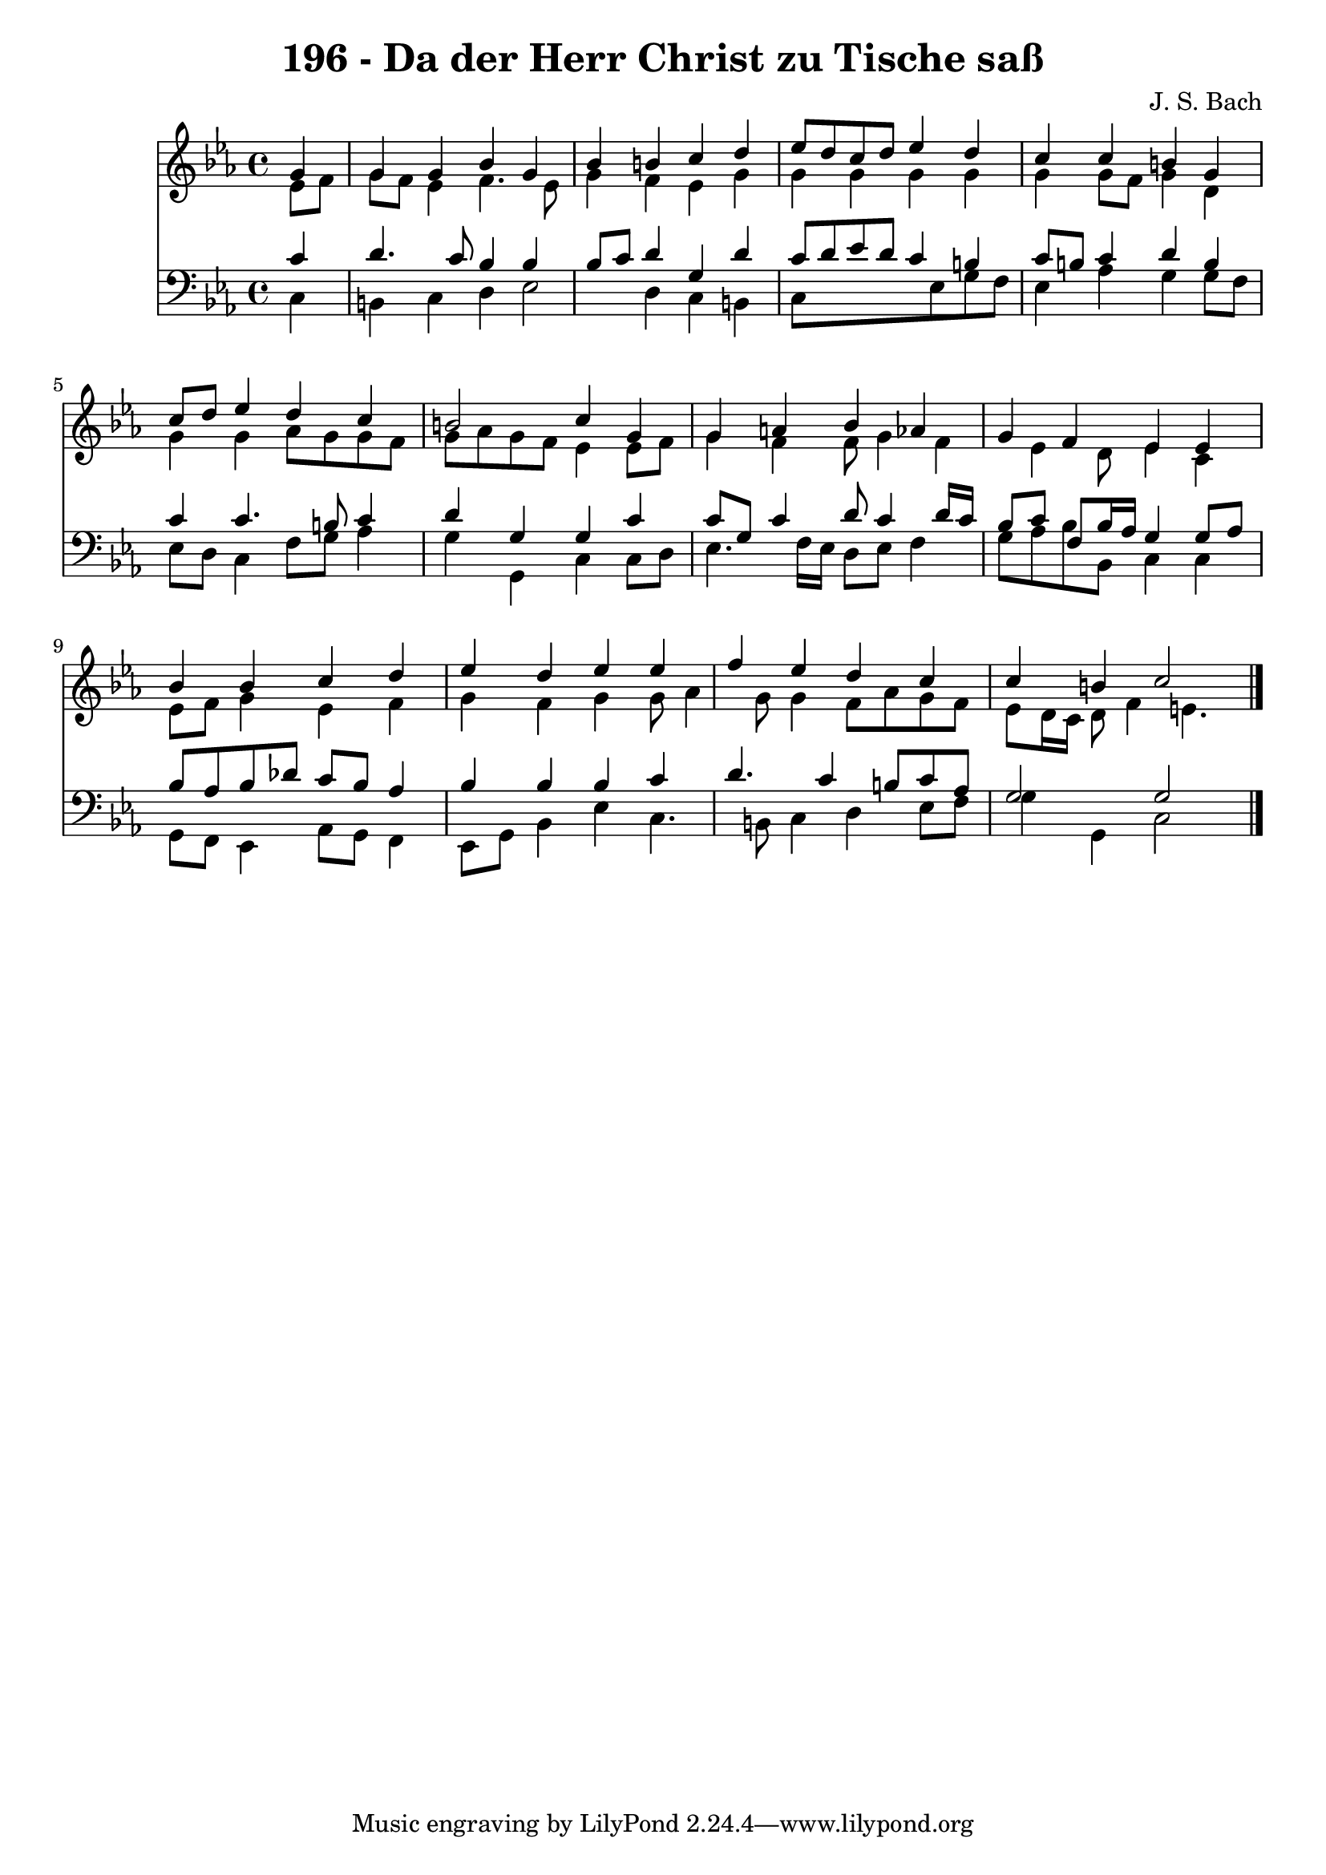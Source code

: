 
\version "2.10.33"

\header {
  title = "196 - Da der Herr Christ zu Tische saß"
  composer = "J. S. Bach"
}

global =  {
  \time 4/4 
  \key c \minor
}

soprano = \relative c {
  \partial 4 g''4 
  g g bes g 
  bes b c d 
  ees8 d c d ees4 d 
  c c b g 
  c8 d ees4 d c 
  b2 c4 g 
  g a bes aes 
  g f ees ees 
  bes' bes c d 
  ees d ees ees 
  f ees d c 
  c b c2 
}


alto = \relative c {
  \partial 4 ees'8 f 
  g f ees4 f4. ees8 
  g4 f ees g 
  g g g g 
  g g8 f g4 d 
  g g aes8 g g f 
  g aes g f ees4 ees8 f 
  g4 f f8 g4 f ees d8 ees4 c 
  ees8 f g4 ees f 
  g f g g8 aes4 g8 g4 f8 aes g f 
  ees d16 c d8 f4 e4. 
}


tenor = \relative c {
  \partial 4 c'4 
  d4. c8 bes4 bes 
  bes8 c d4 g, d' 
  c8 d ees d c4 b 
  c8 b c4 d b 
  c c4. b8 c4 
  d g, g c 
  c8 g c4 d8 c4 d16 c 
  bes8 c f, bes16 aes g4 g8 aes 
  bes aes bes des c bes aes4 
  bes bes bes c 
  d4. c4 b8 c aes 
  g2 g 
}


baixo = \relative c {
  \partial 4 c4 
  b c d ees2 d4 c b 
  c8*5 ees8 g f 
  ees4 aes g g8 f 
  ees d c4 f8 g aes4 
  g g, c c8 d 
  ees4. f16 ees d8 ees f4 
  g8 aes bes bes, c4 c 
  g8 f ees4 aes8 g f4 
  ees8 g bes4 ees c4. b8 c4 d ees8 f 
  g4 g, c2 
}


\score {
  <<
    \new Staff {
      <<
        \global
        \new Voice = "1" { \voiceOne \soprano }
        \new Voice = "2" { \voiceTwo \alto }
      >>
    }
    \new Staff {
      <<
        \global
        \clef "bass"
        \new Voice = "1" {\voiceOne \tenor }
        \new Voice = "2" { \voiceTwo \baixo \bar "|."}
      >>
    }
  >>
}
